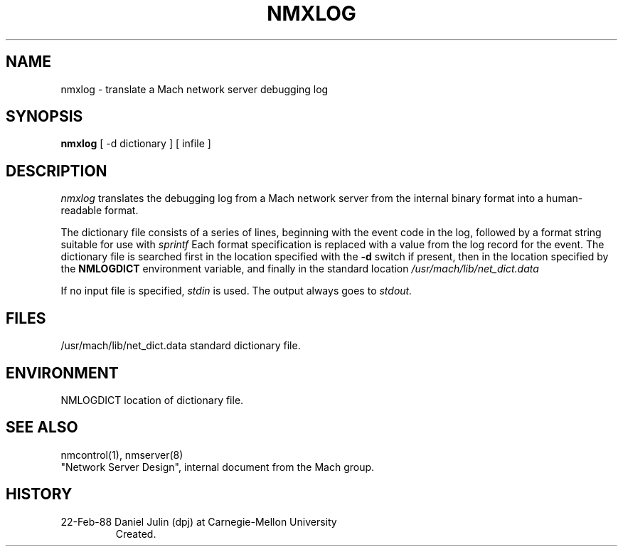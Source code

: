 .TH NMXLOG 1 2/22/88
.CM 4
.SH NAME
nmxlog \- translate a Mach network server debugging log
.SH SYNOPSIS
.B nmxlog
[ -d dictionary ] [ infile ]
.SH DESCRIPTION
.I nmxlog
translates the debugging log from a Mach network server from the internal
binary format into a human-readable format.

The dictionary file consists of a series of lines, beginning with the
event code in the log, followed by a 
format string suitable for use with
.I sprintf
.li
.
Each format specification is replaced with a value from the log record 
for the event.
The dictionary file is searched first in the location specified
with the 
.B -d
switch if present, then in the location specified by the 
.B NMLOGDICT
environment variable, and finally in the standard location
.I /usr/mach/lib/net_dict.data
.li
.

If no input file is specified,
.I stdin
is used.
The output always goes to
.I stdout.
.SH FILES
.TP 
/usr/mach/lib/net_dict.data       standard dictionary file.
.i0
.DT
.PP
.SH ENVIRONMENT
.TP 
NMLOGDICT                         location of dictionary file.
.i0
.DT
.PP
.SH "SEE ALSO"
nmcontrol(1), nmserver(8)
.br
"Network Server Design", internal document from the Mach group.
.SH HISTORY
.TP 
22-Feb-88  Daniel Julin (dpj) at Carnegie-Mellon University
Created.
